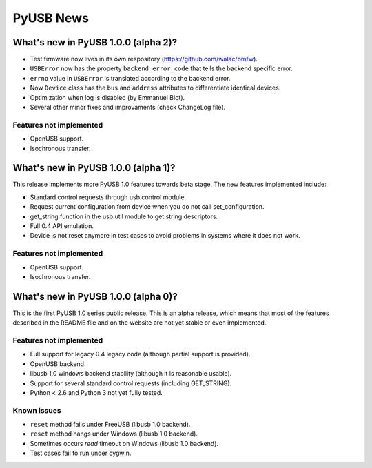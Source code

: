 ==========
PyUSB News
==========

What's new in PyUSB 1.0.0 (alpha 2)?
====================================

- Test firmware now lives in its own respository (https://github.com/walac/bmfw).
- ``USBError`` now has the property ``backend_error_code`` that tells the
  backend specific error.
- ``errno`` value in ``USBError`` is translated according to the backend error.
- Now ``Device`` class has the ``bus`` and ``address`` attributes to
  differentiate identical devices.
- Optimization when log is disabled (by Emmanuel Blot).
- Several other minor fixes and improvaments (check ChangeLog file).

Features not implemented
------------------------

- OpenUSB support.
- Isochronous transfer.

What's new in PyUSB 1.0.0 (alpha 1)?
====================================

This release implements more PyUSB 1.0 features towards beta stage. The new
features implemented include:

- Standard control requests through usb.control module.
- Request current configuration from device when you do not call
  set_configuration.
- get_string function in the usb.util module to get string descriptors.
- Full 0.4 API emulation.
- Device is not reset anymore in test cases to avoid problems in systems
  where it does not work.

Features not implemented
------------------------

- OpenUSB support.
- Isochronous transfer.

What's new in PyUSB 1.0.0 (alpha 0)?
====================================

This is the first PyUSB 1.0 series public release. This is an alpha release, which
means that most of the features described in the README file and on the website are
not yet stable or even implemented.

Features not implemented
------------------------

- Full support for legacy 0.4 legacy code (although partial support is provided).
- OpenUSB backend.
- libusb 1.0 windows backend stability (although it is reasonable usable).
- Support for several standard control requests (including GET_STRING).
- Python < 2.6 and Python 3 not yet fully tested.

Known issues
------------

- ``reset`` method fails under FreeUSB (libusb 1.0 backend).
- ``reset`` method hangs under Windows (libusb 1.0 backend).
- Sometimes occurs `read` timeout on Windows (libusb 1.0 backend).
- Test cases fail to run under cygwin.
